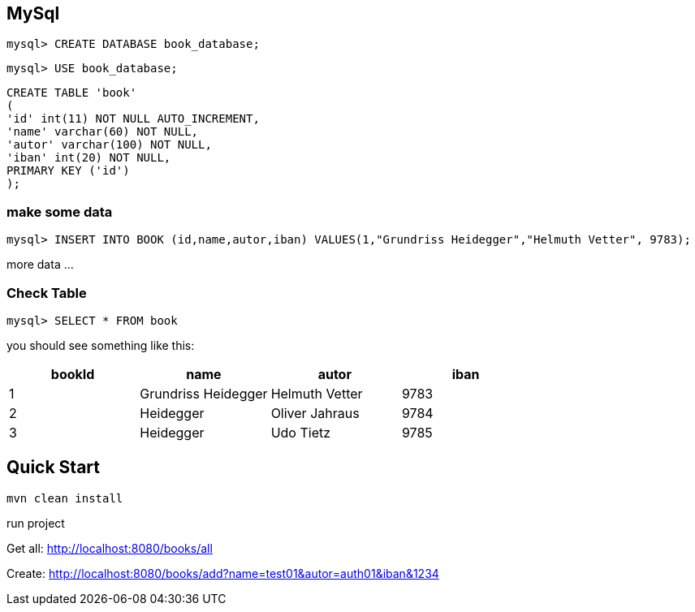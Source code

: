 

== MySql

`mysql&gt; CREATE DATABASE book_database;`

`mysql&gt; USE book_database;`


`CREATE TABLE 'book' +
(  +
  'id' int(11) NOT NULL AUTO_INCREMENT, +
  'name' varchar(60) NOT NULL, +
  'autor' varchar(100) NOT NULL, +
  'iban' int(20) NOT NULL, +
  PRIMARY KEY ('id') +
);`

=== make some data

`mysql&gt; INSERT INTO BOOK (id,name,autor,iban) VALUES(1,&quot;Grundriss Heidegger&quot;,&quot;Helmuth Vetter&quot;, 9783);`

more data ...

=== Check Table
`mysql> SELECT * FROM book`

you should see something like this:


|===
| bookId | name| autor| iban

|1
|Grundriss Heidegger
|Helmuth Vetter
|9783

|2
|Heidegger
|Oliver Jahraus
|9784

|3
|Heidegger
|Udo Tietz
|9785|
|===

== Quick Start

`mvn clean install`

run project

Get all:
http://localhost:8080/books/all

Create:
http://localhost:8080/books/add?name=test01&autor=auth01&iban&1234